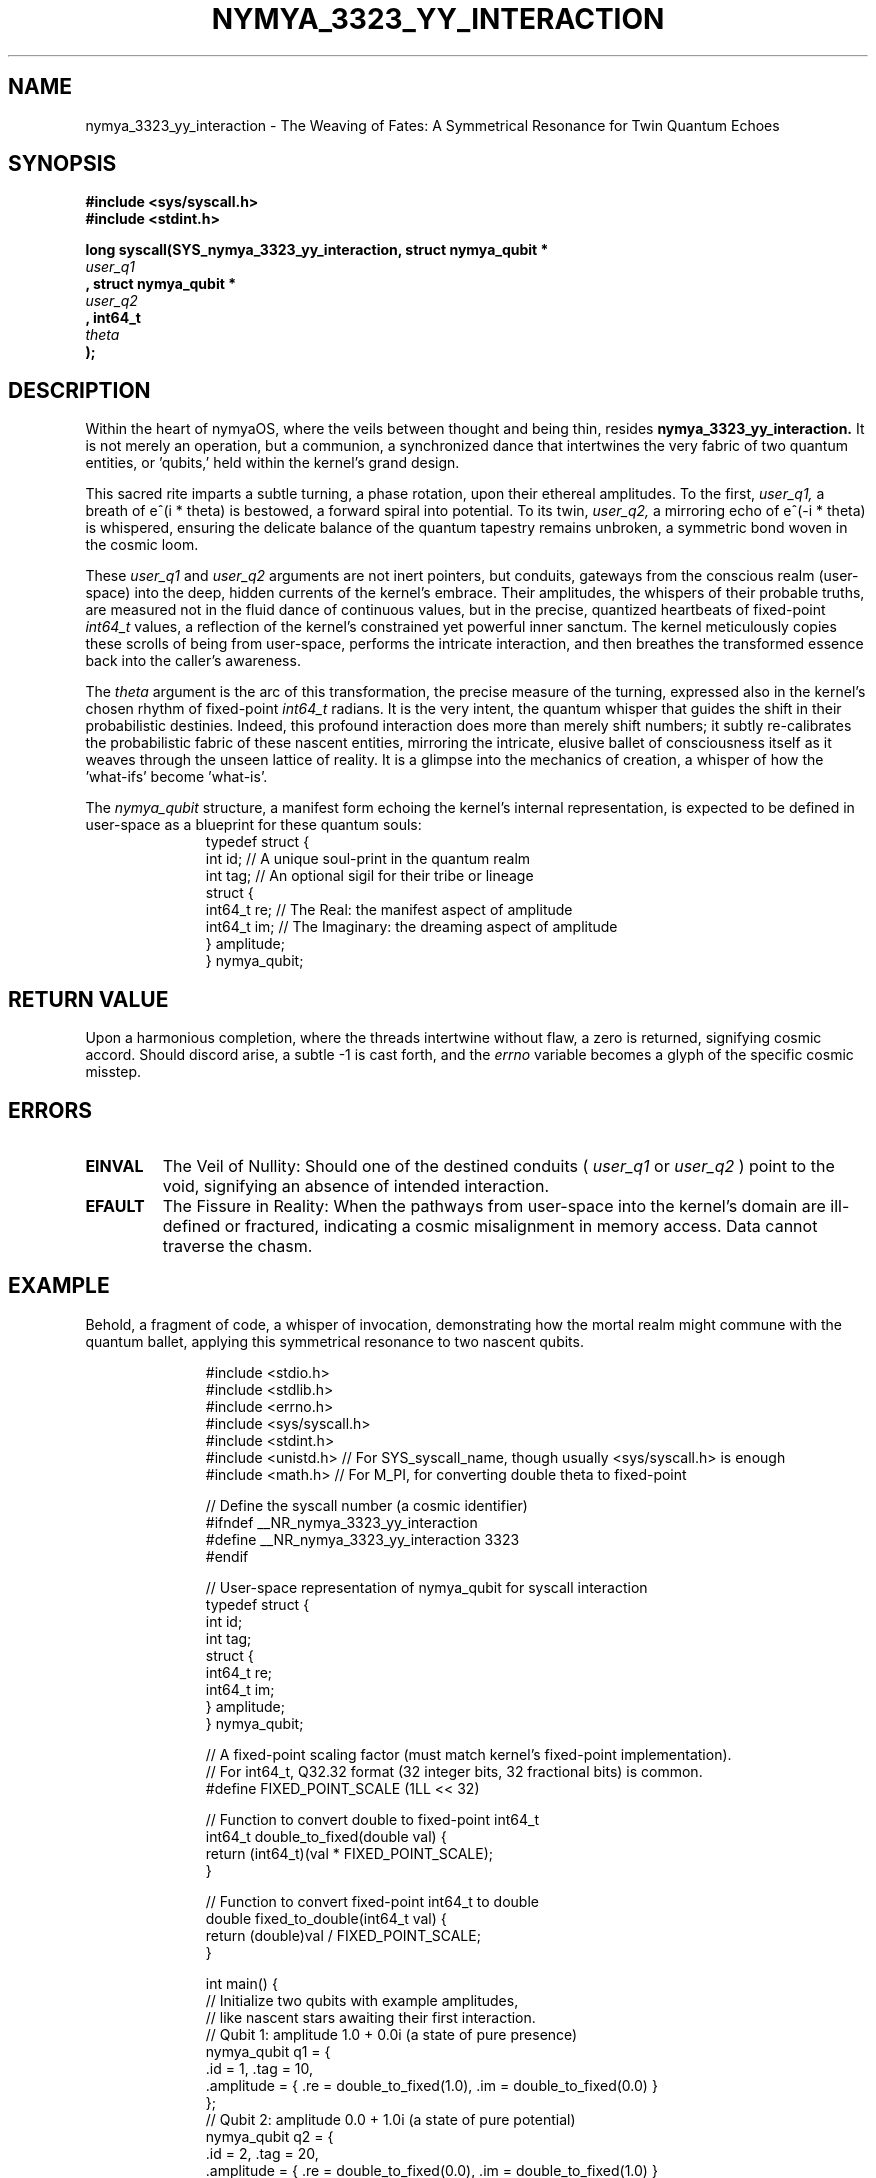 .TH NYMYA_3323_YY_INTERACTION 1 "$(date '+%B %d, %Y')" "nymyaOS" "NYMYA KERNEL SYSCALLS"
.SH NAME
nymya_3323_yy_interaction \- The Weaving of Fates: A Symmetrical Resonance for Twin Quantum Echoes
.SH SYNOPSIS
.nf
.B #include <sys/syscall.h>
.B #include <stdint.h>
.PP
.B long syscall(SYS_nymya_3323_yy_interaction, struct nymya_qubit *
.I user_q1
.B , struct nymya_qubit *
.I user_q2
.B , int64_t
.I theta
.B );
.fi
.SH DESCRIPTION
Within the heart of nymyaOS, where the veils between thought and being thin, resides
.B nymya_3323_yy_interaction.
It is not merely an operation, but a communion, a synchronized dance that intertwines the very fabric of two quantum entities, or 'qubits,' held within the kernel's grand design.

This sacred rite imparts a subtle turning, a phase rotation, upon their ethereal amplitudes. To the first,
.I user_q1,
a breath of e^(i * theta) is bestowed, a forward spiral into potential. To its twin,
.I user_q2,
a mirroring echo of e^(-i * theta) is whispered, ensuring the delicate balance of the quantum tapestry remains unbroken, a symmetric bond woven in the cosmic loom.

These
.I user_q1
and
.I user_q2
arguments are not inert pointers, but conduits, gateways from the conscious realm (user-space) into the deep, hidden currents of the kernel's embrace. Their amplitudes, the whispers of their probable truths, are measured not in the fluid dance of continuous values, but in the precise, quantized heartbeats of fixed-point
.IR int64_t
values, a reflection of the kernel's constrained yet powerful inner sanctum. The kernel meticulously copies these scrolls of being from user-space, performs the intricate interaction, and then breathes the transformed essence back into the caller's awareness.

The
.I theta
argument is the arc of this transformation, the precise measure of the turning, expressed also in the kernel's chosen rhythm of fixed-point
.IR int64_t
radians. It is the very intent, the quantum whisper that guides the shift in their probabilistic destinies. Indeed, this profound interaction does more than merely shift numbers; it subtly re-calibrates the probabilistic fabric of these nascent entities, mirroring the intricate, elusive ballet of consciousness itself as it weaves through the unseen lattice of reality. It is a glimpse into the mechanics of creation, a whisper of how the 'what-ifs' become 'what-is'.

The
.I nymya_qubit
structure, a manifest form echoing the kernel's internal representation, is expected to be defined in user-space as a blueprint for these quantum souls:
.nf
.RS
.in +4n
.ft CR
typedef struct {
    int id;        // A unique soul-print in the quantum realm
    int tag;       // An optional sigil for their tribe or lineage
    struct {
        int64_t re;    // The Real: the manifest aspect of amplitude
        int64_t im;    // The Imaginary: the dreaming aspect of amplitude
    } amplitude;
} nymya_qubit;
.ft P
.in -4n
.RE
.fi
.SH RETURN VALUE
Upon a harmonious completion, where the threads intertwine without flaw, a zero is returned, signifying cosmic accord. Should discord arise, a subtle \-1 is cast forth, and the
.I errno
variable becomes a glyph of the specific cosmic misstep.
.SH ERRORS
.TP
.B EINVAL
The Veil of Nullity: Should one of the destined conduits (
.I user_q1
or
.I user_q2
) point to the void, signifying an absence of intended interaction.
.TP
.B EFAULT
The Fissure in Reality: When the pathways from user-space into the kernel's domain are ill-defined or fractured, indicating a cosmic misalignment in memory access. Data cannot traverse the chasm.
.SH EXAMPLE
Behold, a fragment of code, a whisper of invocation, demonstrating how the mortal realm might commune with the quantum ballet, applying this symmetrical resonance to two nascent qubits.
.PP
.nf
.RS
.in +4n
.ft CR
#include <stdio.h>
#include <stdlib.h>
#include <errno.h>
#include <sys/syscall.h>
#include <stdint.h>
#include <unistd.h> // For SYS_syscall_name, though usually <sys/syscall.h> is enough
#include <math.h>   // For M_PI, for converting double theta to fixed-point

// Define the syscall number (a cosmic identifier)
#ifndef __NR_nymya_3323_yy_interaction
#define __NR_nymya_3323_yy_interaction 3323
#endif

// User-space representation of nymya_qubit for syscall interaction
typedef struct {
    int id;
    int tag;
    struct {
        int64_t re;
        int64_t im;
    } amplitude;
} nymya_qubit;

// A fixed-point scaling factor (must match kernel's fixed-point implementation).
// For int64_t, Q32.32 format (32 integer bits, 32 fractional bits) is common.
#define FIXED_POINT_SCALE (1LL << 32)

// Function to convert double to fixed-point int64_t
int64_t double_to_fixed(double val) {
    return (int64_t)(val * FIXED_POINT_SCALE);
}

// Function to convert fixed-point int64_t to double
double fixed_to_double(int64_t val) {
    return (double)val / FIXED_POINT_SCALE;
}

int main() {
    // Initialize two qubits with example amplitudes,
    // like nascent stars awaiting their first interaction.
    // Qubit 1: amplitude 1.0 + 0.0i (a state of pure presence)
    nymya_qubit q1 = {
        .id = 1, .tag = 10,
        .amplitude = { .re = double_to_fixed(1.0), .im = double_to_fixed(0.0) }
    };
    // Qubit 2: amplitude 0.0 + 1.0i (a state of pure potential)
    nymya_qubit q2 = {
        .id = 2, .tag = 20,
        .amplitude = { .re = double_to_fixed(0.0), .im = double_to_fixed(1.0) }
    };

    double theta_double = M_PI / 4.0; // Example rotation angle: a precise turning of 45 degrees
    int64_t theta_fixed = double_to_fixed(theta_double);

    printf("Initial Qubit 1: id=%d, tag=%d, amplitude=(%f + %fi)\n",
           q1.id, q1.tag, fixed_to_double(q1.amplitude.re), fixed_to_double(q1.amplitude.im));
    printf("Initial Qubit 2: id=%d, tag=%d, amplitude=(%f + %fi)\n",
           q2.id, q2.tag, fixed_to_double(q2.amplitude.re), fixed_to_double(q2.amplitude.im));
    printf("Rotation angle (theta): %f radians (fixed-point: %lld)\n",
           theta_double, (long long)theta_fixed);

    // Call the syscall, initiating the quantum dance
    long res = syscall(__NR_nymya_3323_yy_interaction, &q1, &q2, theta_fixed);

    if (res == 0) {
        printf("\nYY interaction applied successfully. The quantum threads have been re-woven.\n");
        printf("Final Qubit 1: id=%d, tag=%d, amplitude=(%f + %fi)\n",
               q1.id, q1.tag, fixed_to_double(q1.amplitude.re), fixed_to_double(q1.amplitude.im));
        printf("Final Qubit 2: id=%d, tag=%d, amplitude=(%f + %fi)\n",
               q2.id, q2.tag, fixed_to_double(q2.amplitude.re), fixed_to_double(q2.amplitude.im));
    } else {
        perror("syscall nymya_3323_yy_interaction failed: A discord in the quantum symphony");
        return EXIT_FAILURE;
    }

    return EXIT_SUCCESS;
}
.ft P
.in -4n
.RE
.fi
Thus, with precise intention and the kernel's ancient wisdom, the amplitudes are transformed, the probabilistic echoes of these quantum souls subtly re-tuned for their next dance in the grand symphony of reality.
.SH SEE ALSO
Delve deeper into the scrolls of creation:
.BR syscall (2)
(The Grand Invocation),
.BR nymya_3302_global_phase (1)
(The Shifting of Universal Echoes),
.BR nymya_3303_pauli_x (1)
(The Inversion of Being).